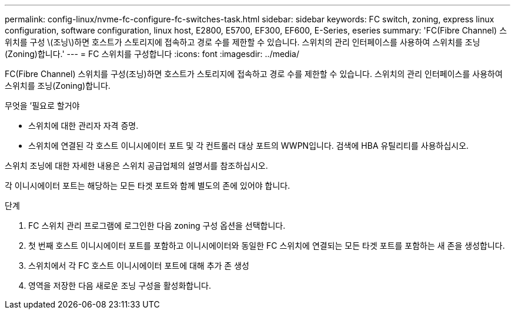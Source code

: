 ---
permalink: config-linux/nvme-fc-configure-fc-switches-task.html 
sidebar: sidebar 
keywords: FC switch, zoning, express linux configuration, software configuration, linux host, E2800, E5700, EF300, EF600, E-Series, eseries 
summary: 'FC(Fibre Channel) 스위치를 구성 \(조닝\)하면 호스트가 스토리지에 접속하고 경로 수를 제한할 수 있습니다. 스위치의 관리 인터페이스를 사용하여 스위치를 조닝(Zoning)합니다.' 
---
= FC 스위치를 구성합니다
:icons: font
:imagesdir: ../media/


[role="lead"]
FC(Fibre Channel) 스위치를 구성(조닝)하면 호스트가 스토리지에 접속하고 경로 수를 제한할 수 있습니다. 스위치의 관리 인터페이스를 사용하여 스위치를 조닝(Zoning)합니다.

.무엇을 &#8217;필요로 할거야
* 스위치에 대한 관리자 자격 증명.
* 스위치에 연결된 각 호스트 이니시에이터 포트 및 각 컨트롤러 대상 포트의 WWPN입니다. 검색에 HBA 유틸리티를 사용하십시오.


스위치 조닝에 대한 자세한 내용은 스위치 공급업체의 설명서를 참조하십시오.

각 이니시에이터 포트는 해당하는 모든 타겟 포트와 함께 별도의 존에 있어야 합니다.

.단계
. FC 스위치 관리 프로그램에 로그인한 다음 zoning 구성 옵션을 선택합니다.
. 첫 번째 호스트 이니시에이터 포트를 포함하고 이니시에이터와 동일한 FC 스위치에 연결되는 모든 타겟 포트를 포함하는 새 존을 생성합니다.
. 스위치에서 각 FC 호스트 이니시에이터 포트에 대해 추가 존 생성
. 영역을 저장한 다음 새로운 조닝 구성을 활성화합니다.

